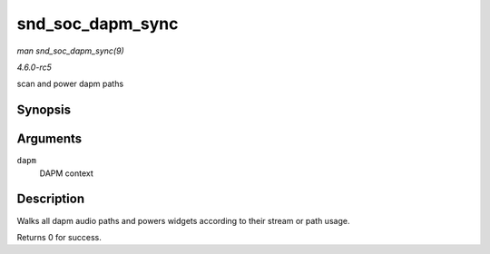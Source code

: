 .. -*- coding: utf-8; mode: rst -*-

.. _API-snd-soc-dapm-sync:

=================
snd_soc_dapm_sync
=================

*man snd_soc_dapm_sync(9)*

*4.6.0-rc5*

scan and power dapm paths


Synopsis
========

.. c:function:: int snd_soc_dapm_sync( struct snd_soc_dapm_context * dapm )

Arguments
=========

``dapm``
    DAPM context


Description
===========

Walks all dapm audio paths and powers widgets according to their stream
or path usage.

Returns 0 for success.


.. ------------------------------------------------------------------------------
.. This file was automatically converted from DocBook-XML with the dbxml
.. library (https://github.com/return42/sphkerneldoc). The origin XML comes
.. from the linux kernel, refer to:
..
.. * https://github.com/torvalds/linux/tree/master/Documentation/DocBook
.. ------------------------------------------------------------------------------
